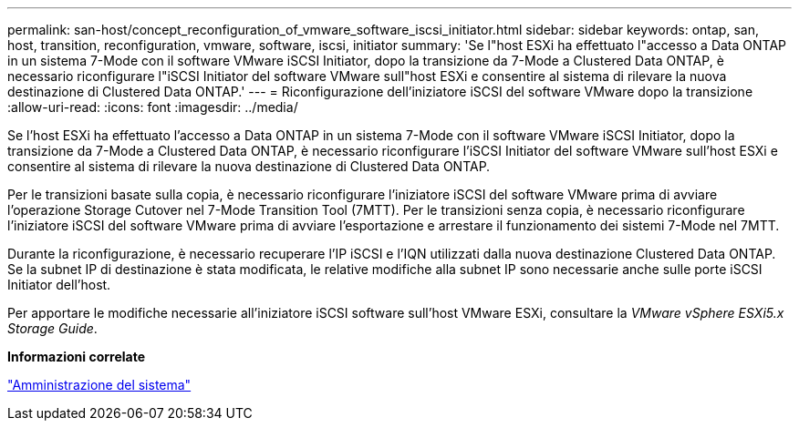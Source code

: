 ---
permalink: san-host/concept_reconfiguration_of_vmware_software_iscsi_initiator.html 
sidebar: sidebar 
keywords: ontap, san, host, transition, reconfiguration, vmware, software, iscsi, initiator 
summary: 'Se l"host ESXi ha effettuato l"accesso a Data ONTAP in un sistema 7-Mode con il software VMware iSCSI Initiator, dopo la transizione da 7-Mode a Clustered Data ONTAP, è necessario riconfigurare l"iSCSI Initiator del software VMware sull"host ESXi e consentire al sistema di rilevare la nuova destinazione di Clustered Data ONTAP.' 
---
= Riconfigurazione dell'iniziatore iSCSI del software VMware dopo la transizione
:allow-uri-read: 
:icons: font
:imagesdir: ../media/


[role="lead"]
Se l'host ESXi ha effettuato l'accesso a Data ONTAP in un sistema 7-Mode con il software VMware iSCSI Initiator, dopo la transizione da 7-Mode a Clustered Data ONTAP, è necessario riconfigurare l'iSCSI Initiator del software VMware sull'host ESXi e consentire al sistema di rilevare la nuova destinazione di Clustered Data ONTAP.

Per le transizioni basate sulla copia, è necessario riconfigurare l'iniziatore iSCSI del software VMware prima di avviare l'operazione Storage Cutover nel 7-Mode Transition Tool (7MTT). Per le transizioni senza copia, è necessario riconfigurare l'iniziatore iSCSI del software VMware prima di avviare l'esportazione e arrestare il funzionamento dei sistemi 7-Mode nel 7MTT.

Durante la riconfigurazione, è necessario recuperare l'IP iSCSI e l'IQN utilizzati dalla nuova destinazione Clustered Data ONTAP. Se la subnet IP di destinazione è stata modificata, le relative modifiche alla subnet IP sono necessarie anche sulle porte iSCSI Initiator dell'host.

Per apportare le modifiche necessarie all'iniziatore iSCSI software sull'host VMware ESXi, consultare la _VMware vSphere ESXi5.x Storage Guide_.

*Informazioni correlate*

https://docs.netapp.com/ontap-9/topic/com.netapp.doc.dot-cm-sag/home.html["Amministrazione del sistema"]
